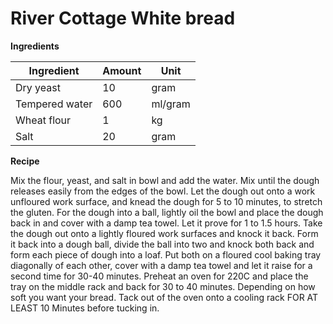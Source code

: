 * River Cottage White bread 

*Ingredients* 

| Ingredient     | Amount | Unit    |
|----------------+--------+---------|
| Dry yeast      |     10 | gram    |
| Tempered water |    600 | ml/gram |
| Wheat flour    |      1 | kg      |
| Salt           |     20 | gram    |

*Recipe* 

Mix the flour, yeast, and salt in bowl and add the water. 
Mix until the dough releases easily from the edges of the bowl.
Let the dough out onto a work unfloured work surface, and knead 
the dough for 5 to 10 minutes, to stretch the gluten. For the dough
into a ball, lightly oil the bowl and place the dough back in and 
cover with a damp tea towel. 
Let it prove for 1 to 1.5 hours. Take the dough out onto a lightly 
floured work surfaces and knock it back. Form it back into a dough 
ball, divide the ball into two and knock both back and form each piece
of dough into a loaf. Put both on a floured cool baking tray diagonally 
of each other, cover with a damp tea towel and let it raise for a second 
time for 30-40 minutes. Preheat an oven for 220C and place the tray on the middle 
rack and back for 30 to 40 minutes. Depending on how soft you want your bread. 
Tack out of the oven onto a cooling rack FOR AT LEAST 10 Minutes before tucking in.

